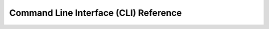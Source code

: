 Command Line Interface (CLI) Reference
======================================

.. click:: virtue.cli:typer_click_object
   :prog: virtue
   :nested: full

